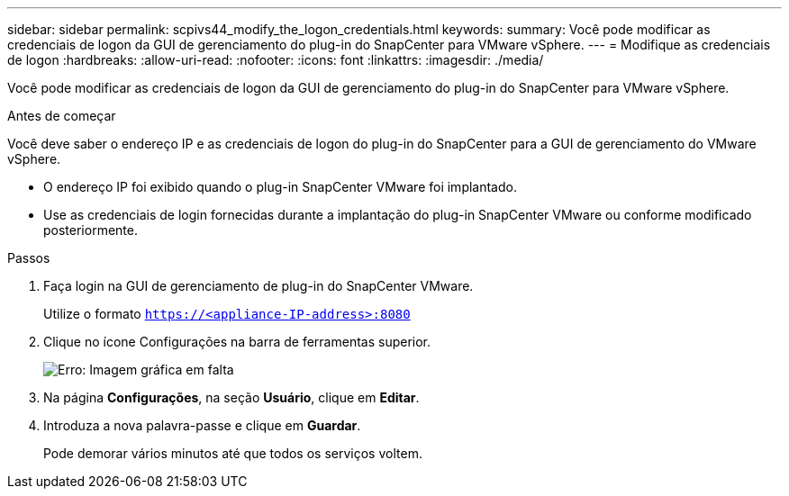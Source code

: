 ---
sidebar: sidebar 
permalink: scpivs44_modify_the_logon_credentials.html 
keywords:  
summary: Você pode modificar as credenciais de logon da GUI de gerenciamento do plug-in do SnapCenter para VMware vSphere. 
---
= Modifique as credenciais de logon
:hardbreaks:
:allow-uri-read: 
:nofooter: 
:icons: font
:linkattrs: 
:imagesdir: ./media/


Você pode modificar as credenciais de logon da GUI de gerenciamento do plug-in do SnapCenter para VMware vSphere.

.Antes de começar
Você deve saber o endereço IP e as credenciais de logon do plug-in do SnapCenter para a GUI de gerenciamento do VMware vSphere.

* O endereço IP foi exibido quando o plug-in SnapCenter VMware foi implantado.
* Use as credenciais de login fornecidas durante a implantação do plug-in SnapCenter VMware ou conforme modificado posteriormente.


.Passos
. Faça login na GUI de gerenciamento de plug-in do SnapCenter VMware.
+
Utilize o formato `https://<appliance-IP-address>:8080`

. Clique no ícone Configurações na barra de ferramentas superior.
+
image:scpivs44_image28.jpg["Erro: Imagem gráfica em falta"]

. Na página *Configurações*, na seção *Usuário*, clique em *Editar*.
. Introduza a nova palavra-passe e clique em *Guardar*.
+
Pode demorar vários minutos até que todos os serviços voltem.


